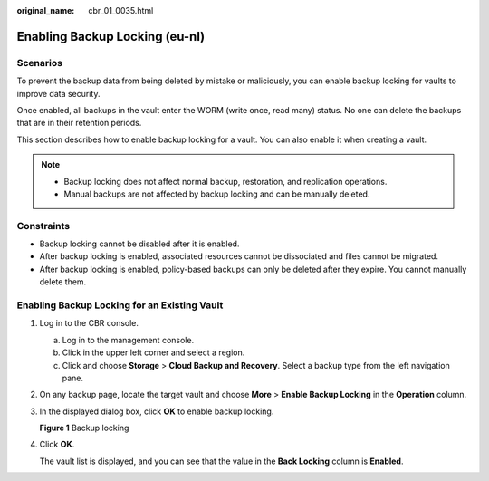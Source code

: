 :original_name: cbr_01_0035.html

.. _cbr_01_0035:

Enabling Backup Locking (eu-nl)
=======================

Scenarios
---------

To prevent the backup data from being deleted by mistake or maliciously, you can enable backup locking for vaults to improve data security.

Once enabled, all backups in the vault enter the WORM (write once, read many) status. No one can delete the backups that are in their retention periods.

This section describes how to enable backup locking for a vault. You can also enable it when creating a vault.

.. note::

   -  Backup locking does not affect normal backup, restoration, and replication operations.
   -  Manual backups are not affected by backup locking and can be manually deleted.

Constraints
-----------

-  Backup locking cannot be disabled after it is enabled.
-  After backup locking is enabled, associated resources cannot be dissociated and files cannot be migrated.
-  After backup locking is enabled, policy-based backups can only be deleted after they expire. You cannot manually delete them.

Enabling Backup Locking for an Existing Vault
---------------------------------------------

#. Log in to the CBR console.

   a. Log in to the management console.
   b. Click |image1| in the upper left corner and select a region.
   c. Click |image2| and choose **Storage** > **Cloud Backup and Recovery**. Select a backup type from the left navigation pane.

#. On any backup page, locate the target vault and choose **More** > **Enable Backup Locking** in the **Operation** column.

#. In the displayed dialog box, click **OK** to enable backup locking.


   **Figure 1** Backup locking

   |image3|

#. Click **OK**.

   The vault list is displayed, and you can see that the value in the **Back Locking** column is **Enabled**.

.. |image1| image:: /_static/images/en-us_image_0159365094.png
.. |image2| image:: /_static/images/en-us_image_0000001599534545.jpg
.. |image3| image:: /_static/images/en-us_image_0000002118788384.png
